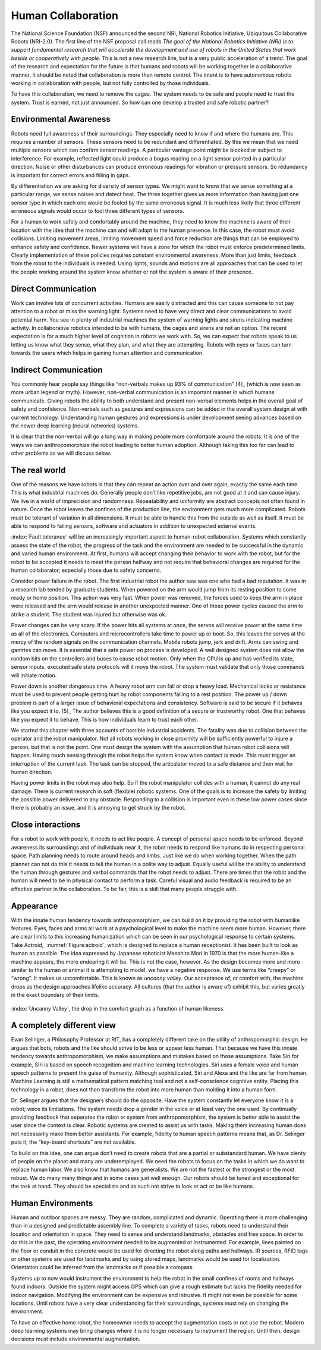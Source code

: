 Human Collaboration
-------------------

The National Science Foundation (NSF) announced the second NRI, National Robotics Initiative,
Ubiquitous Collaborative Robots (NRI-2.0). The first line of the NSF
proposal call reads *The goal of the National Robotics Initiative (NRI)
is to support fundamental research that will accelerate the development
and use of robots in the United States that work beside or cooperatively
with people.* This is not a new research line, but is a very public
acceleration of a trend. The goal of the research and expectation for
the future is that humans and robots will be working together in a
collaborative manner. It should be noted that collaboration is more than
remote control. The intent is to have autonomous robots working in
collaboration with people, but not fully controlled by those
individuals.

To have this collaboration, we need to remove the cages. The system
needs to be safe and people need to trust the system. Trust is earned,
not just announced. So how can one develop a trusted and safe robotic
partner?

Environmental Awareness
~~~~~~~~~~~~~~~~~~~~~~~

Robots need full awareness of their surroundings. They especially need
to know if and where the humans are. This requires a number of sensors.
These sensors need to be redundant and differentiated. By this we mean
that we need multiple sensors which can confirm sensor readings. A
particular vantage point might be blocked or subject to interference.
For example, reflected light could produce a bogus reading on a light
sensor pointed in a particular direction. Noise or other disturbances
can produce erroneous readings for vibration or pressure sensors. So
redundancy is important for correct errors and filling in gaps.

By differentiation we are asking for diversity of sensor types. We might
want to know that we sense something at a particular range, we sense
noises and detect heat. The three together gives us more information
than having just one sensor type in which each one would be fooled by
the same erroneous signal. It is much less likely that three different
erroneous signals would occur to fool three different types of sensors.

For a human to work safely and comfortably around the machine, they need
to know the machine is aware of their location with the idea that the
machine can and will adapt to the human presence. In this case, the
robot must avoid collisions. Limiting movement areas, limiting movement
speed and force reduction are things that can be employed to enhance
safety and confidence. Newer systems will have a zone for which the
robot must enforce predetermined limits. Clearly implementation of these
policies requires constant environmental awareness. More than just
limits, feedback from the robot to the individuals is needed. Using
lights, sounds and motions are all approaches that can be used to let
the people working around the system know whether or not the system is
aware of their presence.

Direct Communication
~~~~~~~~~~~~~~~~~~~~

Work can involve lots of concurrent activities. Humans are easily
distracted and this can cause someone to not pay attention to a robot or
miss the warning light. Systems need to have very direct and clear
communications to avoid potential harm. You see in plenty of industrial
machines the system of warning lights and sirens indicating machine
activity. In collaborative robotics intended to be with humans, the
cages and sirens are not an option. The recent expectation is for a much
higher level of cognition in robots we work with. So, we can expect that
robots speak to us letting us know what they sense, what they plan, and
what they are attempting. Robots with eyes or faces can turn towards the
users which helps in gaining human attention and communication.

Indirect Communication
~~~~~~~~~~~~~~~~~~~~~~

You commonly hear people say things like “non-verbals makes up 93% of
communication” [4]_ (which is now seen as more urban legend or myth).
However, non-verbal communication is an important manner in which humans
communicate. Giving robots the ability to both understand and present
non-verbal elements helps in the overall goal of safety and confidence.
Non-verbals such as gestures and expressions can be added in the overall
system design at with current technology. Understanding human gestures
and expressions is under development seeing advances based on the newer
deep learning (neural networks) systems.

It is clear that the non-verbal will go a long way in making people more
comfortable around the robots. It is one of the ways we can
anthropomorphize the robot leading to better human adoption. Although
taking this too far can lead to other problems as we will discuss below.

The real world
~~~~~~~~~~~~~~

One of the reasons we have robots is that they can repeat an action over
and over again, exactly the same each time. This is what industrial
machines do. Generally people don’t like repetitive jobs, are not good
at it and can cause injury. We live in a world of imprecision and
randomness. Repeatability and uniformity are abstract concepts not often
found in nature. Once the robot leaves the confines of the production
line, the environment gets much more complicated. Robots must be
tolerant of variation in all dimensions. It must be able to handle this
from the outside as well as itself. It must be able to respond to
failing sensors, software and actuators in addition to unexpected
external events.

:index:`Fault tolerance` will be an increasingly important aspect to human-robot
collaboration. Systems which constantly assess the state of the robot,
the progress of the task and the environment are needed to be successful
in the dynamic and varied human environment. At first, humans will
accept changing their behavior to work with the robot, but for the robot
to be accepted it needs to meet the person halfway and not require that
behavioral changes are required for the human collaborator; especially
those due to safety concerns.

Consider power failure in the robot. The first industrial robot the
author saw was one who had a bad reputation. It was in a research lab
tended by graduate students. When powered on the arm would jump from its
resting position to some ready or home position. This action was very
fast. When power was removed, the forces used to keep the arm in place
were released and the arm would release in another unexpected manner.
One of those power cycles caused the arm to strike a student. The
student was injured but otherwise was ok.

Power changes can be very scary. If the power hits all systems at once,
the servos will receive power at the same time as all of the
electronics. Computers and microcontrollers take time to power up or
boot. So, this leaves the servos at the mercy of the random signals on
the communication channels. Mobile robots jump, jerk and drift. Arms can
swing and gantries can move. It is essential that a safe power on
process is developed. A well designed system does not allow the random
bits on the controllers and buses to cause robot motion. Only when the
CPU is up and has verified its state, sensor inputs, executed safe state
protocols will it move the robot. The system must validate that only
those commands will initiate motion.

Power down is another dangerous time. A heavy robot arm can fall or drop
a heavy load. Mechanical locks or resistance must be used to prevent
people getting hurt by robot components falling to a rest position. The
power up / down problem is part of a larger issue of behavioral
expectations and consistency. Software is said to be secure if it
behaves like you expect it to. [5]_ The author believes this is a good
definition of a secure or trustworthy robot. One that behaves like you
expect it to behave. This is how individuals learn to trust each other.

We started this chapter with three accounts of horrible industrial
accidents. The fatality was due to collision between the operator and
the robot manipulator. Not all robots working in close proximity will be
sufficiently powerful to injure a person, but that is not the point. One
must design the system with the assumption that human robot collisions
will happen. Having touch sensing through the robot helps the system
know when contact is made. This must trigger an interruption of the
current task. The task can be stopped, the articulator moved to a safe
distance and then wait for human direction.

Having power limits in the robot may also help. So if the robot
manipulator collides with a human, it cannot do any real damage. There
is current research in soft (flexible) robotic systems. One of the goals
is to increase the safety by limiting the possible power delivered to
any obstacle. Responding to a collision is important even in these low
power cases since there is probably an issue, and it is annoying to get
struck by the robot.

Close interactions
~~~~~~~~~~~~~~~~~~

For a robot to work with people, it needs to act like people. A concept
of personal space needs to be enforced. Beyond awareness its
surroundings and of individuals near it, the robot needs to respond like
humans do in respecting personal space. Path planning needs to route
around heads and limbs. Just like we do when working together. When the
path planner can not do this it needs to tell the human in a polite way
to adjust. Equally useful will be the ability to understand the human
through gestures and verbal commands that the robot needs to adjust.
There are times that the robot and the human will need to be in physical
contact to perform a task. Careful visual and audio feedback is required
to be an effective partner in the collaboration. To be fair, this is a
skill that many people struggle with.

Appearance
~~~~~~~~~~

With the innate human tendency towards anthropomorphism, we can build on
it by providing the robot with humanlike features. Eyes, faces and arms
all work at a psychological level to make the machine seem more human.
However, there are clear limits to this increasing humanization which
can be seen in our psychological response to certain systems. Take
Actroid,  :numref:`Figure:actroid`, which is
designed to replace a human receptionist. It has been built to look as
human as possible. The idea expressed by Japanese roboticist Masahiro
Mori in 1970 is that the more human-like a machine appears, the more
endearing it will be. This is not the case, however. As the design
becomes more and more similar to the human or animal it is attempting to
model, we have a negative response. We use terms like “creepy” or
“wrong”. It makes us uncomfortable. This is known as *uncanny valley*.
Our acceptance of, or comfort with, the machine drops as the design
approaches lifelike accuracy. All cultures (that the author is aware of)
exhibit this, but varies greatly in the exact boundary of their limits.

.. _`fig:uncannyvwalley`
.. figure:: DesignFigures/uncanny.*
   :width: 70%
   :align: center

   :index:`Uncanny Valley`, the drop in the comfort graph as a function of human
   likeness.

A completely different view
~~~~~~~~~~~~~~~~~~~~~~~~~~~

Evan Selinger, a Philosophy Professor at RIT, has a completely different
take on the utility of anthropomorphic design. He argues that bots,
robots and the like should strive to be less or appear less human. That
because we have this innate tendency towards anthropomorphism, we make
assumptions and mistakes based on those assumptions. Take Siri for
example, Siri is based on speech recognition and machine learning
technologies. Siri uses a female voice and human speech patterns to
present the guise of humanity. Although sophisticated, Siri and Alexa
and the like are far from human. Machine Learning is still a
mathematical pattern matching tool and not a self-conscience cognitive
entity. Placing this technology in a robot, does not then transform the
robot into more human than molding it into a human form.

Dr. Selinger argues that the designers should do the opposite. Have the
system constantly let everyone know it is a robot; voice its
limitations. The system needs drop a gender in the voice or at least
vary the one used. By continually providing feedback that separates the
robot or system from anthropomorphism, the system is better able to
assist the user since the context is clear. Robotic systems are created
to assist us with tasks. Making them increasing human does not
necessarily make them better assistants. For example, fidelity to human
speech patterns means that, as Dr. Selinger puts it, the “key-board
shortcuts" are not available.

To build on this idea, one can argue don’t need to create robots that
are a partial or substandard human. We have plenty of people on the
planet and many are underemployed. We need the robots to focus on the
tasks in which we do want to replace human labor. We also know that
humans are generalists. We are not the fastest or the strongest or the
most robust. We do many many things and in some cases just well enough.
Our robots should be tuned and exceptional for the task at hand. They
should be specialists and as such not strive to look or act or be like
humans.

Human Environments
~~~~~~~~~~~~~~~~~~

Human and outdoor spaces are messy. They are random, complicated and
dynamic. Operating there is more challenging than in a designed and
predictable assembly line. To complete a variety of tasks, robots need
to understand their location and orientation in space. They need to
sense and understand landmarks, obstacles and free space. In order to do
this in the past, the operating environment needed to be augmented or
instrumented. For example, lines painted on the floor or conduit in the
concrete would be used for directing the robot along paths and hallways.
IR sources, RFID tags or other systems are used for landmarks and by
using stored maps, landmarks would be used for localization. Orientation
could be inferred from the landmarks or if possible a compass.

Systems up to now would instrument the environment to help the robot in
the small confines of rooms and hallways found indoors. Outside the
system might access GPS which can give a rough estimate but lacks the
fidelity needed for indoor navigation. Modifying the environment can be
expensive and intrusive. It might not even be possible for some
locations. Until robots have a very clear understanding for their
surroundings, systems must rely on changing the environment.

To have an effective home robot, the homeowner needs to accept the
augmentation costs or not use the robot. Modern deep learning systems
may bring changes where it is no longer necessary to instrument the
region. Until then, design decisions must include environmental
augmentation.
